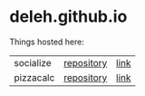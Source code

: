 * deleh.github.io

  Things hosted here:

  | socialize | [[https://github.com/Deleh/socialize][repository]] | [[https://deleh.github.io/socialize][link]] |
  | pizzacalc | [[https://github.com/Deleh/pizzacalc][repository]] | [[https://deleh.github.io/pizzacalc][link]] |
